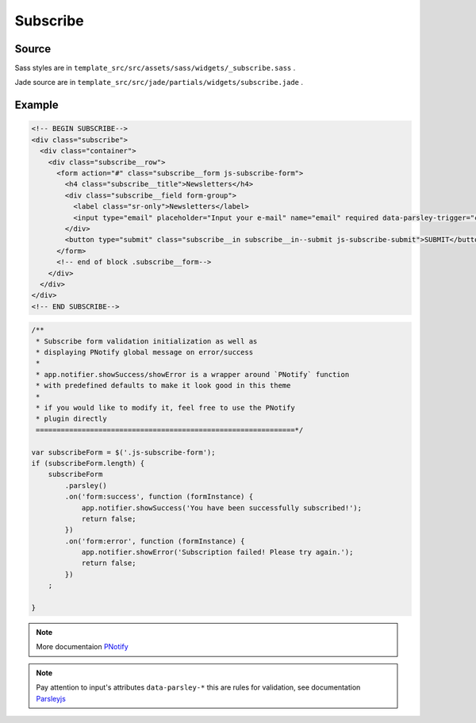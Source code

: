 Subscribe
=========

Source
~~~~~~


Sass styles are in ``template_src/src/assets/sass/widgets/_subscribe.sass`` .

Jade source are in ``template_src/src/jade/partials/widgets/subscribe.jade`` .

Example
~~~~~~~

.. code-block:: html

    <!-- BEGIN SUBSCRIBE-->
    <div class="subscribe">
      <div class="container">
        <div class="subscribe__row">
          <form action="#" class="subscribe__form js-subscribe-form">
            <h4 class="subscribe__title">Newsletters</h4>
            <div class="subscribe__field form-group">
              <label class="sr-only">Newsletters</label>
              <input type="email" placeholder="Input your e-mail" name="email" required data-parsley-trigger="change" class="subscribe__in subscribe__in--text form-control js-subscribe-email">
            </div>
            <button type="submit" class="subscribe__in subscribe__in--submit js-subscribe-submit">SUBMIT</button>
          </form>
          <!-- end of block .subscribe__form-->
        </div>
      </div>
    </div>
    <!-- END SUBSCRIBE-->

.. code-block:: js

    /**
     * Subscribe form validation initialization as well as
     * displaying PNotify global message on error/success
     *
     * app.notifier.showSuccess/showError is a wrapper around `PNotify` function
     * with predefined defaults to make it look good in this theme
     *
     * if you would like to modify it, feel free to use the PNotify
     * plugin directly
     ==============================================================*/

    var subscribeForm = $('.js-subscribe-form');
    if (subscribeForm.length) {
        subscribeForm
            .parsley()
            .on('form:success', function (formInstance) {
                app.notifier.showSuccess('You have been successfully subscribed!');
                return false;
            })
            .on('form:error', function (formInstance) {
                app.notifier.showError('Subscription failed! Please try again.');
                return false;
            })
        ;

    }

.. Note:: More documentaion `PNotify <http://sciactive.github.io/pnotify/>`_

.. Note:: Pay attention to input's attributes ``data-parsley-*`` this are rules for validation, see documentation `Parsleyjs <http://parsleyjs.org/>`_